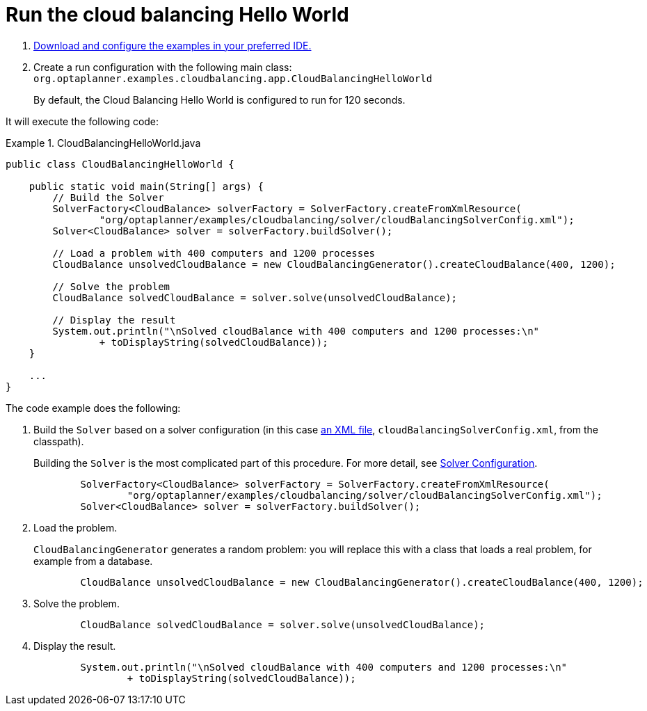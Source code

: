 [[cloudBalancingMainMethod]]
= Run the cloud balancing Hello World
:imagesdir: ../..

. <<runTheExamplesInAnIDE,Download and configure the examples in your preferred IDE.>>
. Create a run configuration with the following main class: `org.optaplanner.examples.cloudbalancing.app.CloudBalancingHelloWorld`
+
By default, the Cloud Balancing Hello World is configured to run for 120 seconds.


It will execute the following code:

.CloudBalancingHelloWorld.java
====
[source,java,options="nowrap"]
----
public class CloudBalancingHelloWorld {

    public static void main(String[] args) {
        // Build the Solver
        SolverFactory<CloudBalance> solverFactory = SolverFactory.createFromXmlResource(
                "org/optaplanner/examples/cloudbalancing/solver/cloudBalancingSolverConfig.xml");
        Solver<CloudBalance> solver = solverFactory.buildSolver();

        // Load a problem with 400 computers and 1200 processes
        CloudBalance unsolvedCloudBalance = new CloudBalancingGenerator().createCloudBalance(400, 1200);

        // Solve the problem
        CloudBalance solvedCloudBalance = solver.solve(unsolvedCloudBalance);

        // Display the result
        System.out.println("\nSolved cloudBalance with 400 computers and 1200 processes:\n"
                + toDisplayString(solvedCloudBalance));
    }

    ...
}
----
====

The code example does the following:

. Build the `Solver` based on a solver configuration (in this case <<solverConfigurationByXML,an XML file>>, `cloudBalancingSolverConfig.xml`, from the classpath).
+
Building the `Solver` is the most complicated part of this procedure. For more detail, see <<cloudBalancingSolverConfiguration, Solver Configuration>>.
+
[source,java,options="nowrap"]
----
        SolverFactory<CloudBalance> solverFactory = SolverFactory.createFromXmlResource(
                "org/optaplanner/examples/cloudbalancing/solver/cloudBalancingSolverConfig.xml");
        Solver<CloudBalance> solver = solverFactory.buildSolver();
----

. Load the problem.
+
`CloudBalancingGenerator` generates a random problem: you will replace this with a class that loads a real problem, for example from a database.
+
[source,java,options="nowrap"]
----
        CloudBalance unsolvedCloudBalance = new CloudBalancingGenerator().createCloudBalance(400, 1200);
----

. Solve the problem.
+
[source,java,options="nowrap"]
----
        CloudBalance solvedCloudBalance = solver.solve(unsolvedCloudBalance);
----

. Display the result.
+
[source,java,options="nowrap"]
----
        System.out.println("\nSolved cloudBalance with 400 computers and 1200 processes:\n"
                + toDisplayString(solvedCloudBalance));
----
